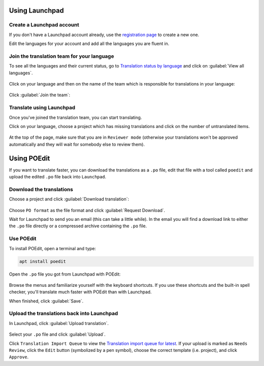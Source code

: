 
Using Launchpad
===============

Create a Launchpad account
--------------------------

If you don't have a Launchpad account already, use the `registration page <https://login.launchpad.net/+login>`_ to create a new one.

Edit the languages for your account and add all the languages you are fluent in.


Join the translation team for your language
-------------------------------------------

To see all the languages and their current status, go to `Translation status by language <https://translations.launchpad.net/linuxmint/latest/>`_ and click on :guilabel:`View all languages`.

.. figure:: images/launchpad1.png
    :width: 500px
    :align: center

Click on your language and then on the name of the team which is responsible for translations in your language:

.. figure:: images/launchpad2.png
    :width: 500px
    :align: center

Click :guilabel:`Join the team`:

.. figure:: images/launchpad3.png
    :width: 500px
    :align: center


Translate using Launchpad
-------------------------

Once you've joined the translation team, you can start translating.

Click on your language, choose a project which has missing translations and click on the number of untranslated items.

.. figure:: images/launchpad4.png
    :width: 500px
    :align: center

At the top of the page, make sure that you are in ``Reviewer mode`` (otherwise your translations won't be approved automatically and they will wait for somebody else to review them).

Using POEdit
============

If you want to translate faster, you can download the translations as a ``.po`` file, edit that file with a tool called ``poedit`` and upload the edited ``.po`` file back into ``Launchpad``.


.. _download-ref:

Download the translations
-------------------------

Choose a project and click :guilabel:`Download translation`:

.. figure:: images/launchpad5.png
    :width: 500px
    :align: center

Choose ``PO format`` as the file format and click :guilabel:`Request Download`.

Wait for Launchpad to send you an email (this can take a little while). In the email you will find a download link to either the ``.po`` file directly or a compressed archive containing the ``.po`` file.

Use POEdit
----------

To install POEdit, open a terminal and type:

.. code-block:: console

    apt install poedit

Open the ``.po`` file you got from Launchpad with POEdit:

.. figure:: images/poedit.png
    :width: 500px
    :align: center

Browse the menus and familiarize yourself with the keyboard shortcuts. If you use these shortcuts and the built-in spell checker, you'll translate much faster with POEdit than with Launchpad.

When finished, click :guilabel:`Save`.

Upload the translations back into Launchpad
-------------------------------------------

In Launchpad, click :guilabel:`Upload translation`.

.. figure:: images/launchpad6.png
    :width: 500px
    :align: center

Select your ``.po`` file and click :guilabel:`Upload`.

Click ``Translation Import Queue`` to view the `Translation import queue for latest <https://translations.launchpad.net/linuxmint/latest/+imports>`_. If your upload is marked as ``Needs Review``, click the ``Edit`` button (symbolized by a pen symbol), choose the correct template (i.e. project), and click ``Approve``.
